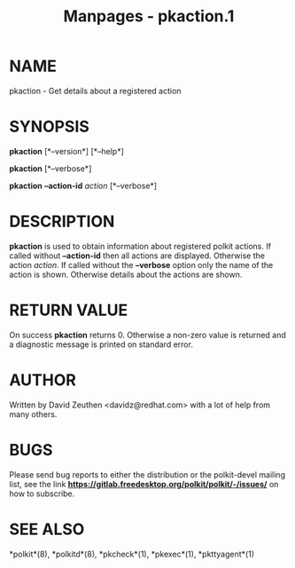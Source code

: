 #+TITLE: Manpages - pkaction.1
* NAME
pkaction - Get details about a registered action

* SYNOPSIS
*pkaction* [*--version*] [*--help*]

*pkaction* [*--verbose*]

*pkaction* *--action-id* /action/ [*--verbose*]

* DESCRIPTION
*pkaction* is used to obtain information about registered polkit
actions. If called without *--action-id* then all actions are displayed.
Otherwise the action /action/. If called without the *--verbose* option
only the name of the action is shown. Otherwise details about the
actions are shown.

* RETURN VALUE
On success *pkaction* returns 0. Otherwise a non-zero value is returned
and a diagnostic message is printed on standard error.

* AUTHOR
Written by David Zeuthen <davidz@redhat.com> with a lot of help from
many others.

* BUGS
Please send bug reports to either the distribution or the polkit-devel
mailing list, see the link
*https://gitlab.freedesktop.org/polkit/polkit/-/issues/* on how to
subscribe.

* SEE ALSO
*polkit*(8), *polkitd*(8), *pkcheck*(1), *pkexec*(1), *pkttyagent*(1)

